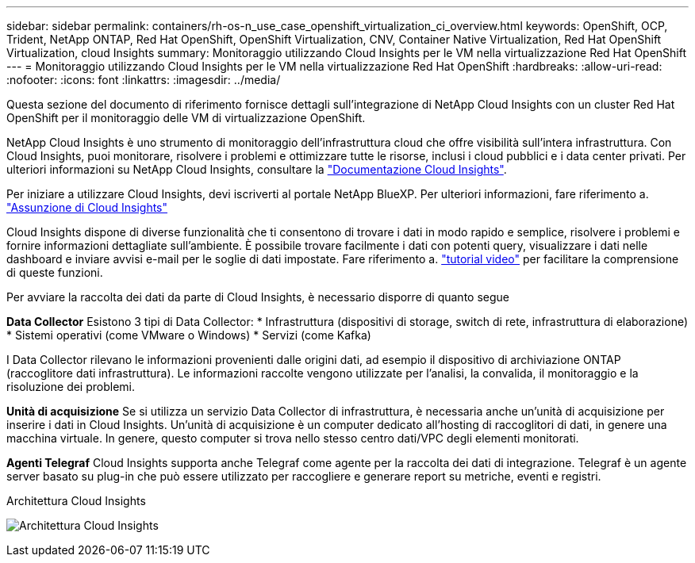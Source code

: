 ---
sidebar: sidebar 
permalink: containers/rh-os-n_use_case_openshift_virtualization_ci_overview.html 
keywords: OpenShift, OCP, Trident, NetApp ONTAP, Red Hat OpenShift, OpenShift Virtualization, CNV, Container Native Virtualization, Red Hat OpenShift Virtualization, cloud Insights 
summary: Monitoraggio utilizzando Cloud Insights per le VM nella virtualizzazione Red Hat OpenShift 
---
= Monitoraggio utilizzando Cloud Insights per le VM nella virtualizzazione Red Hat OpenShift
:hardbreaks:
:allow-uri-read: 
:nofooter: 
:icons: font
:linkattrs: 
:imagesdir: ../media/


[role="lead"]
Questa sezione del documento di riferimento fornisce dettagli sull'integrazione di NetApp Cloud Insights con un cluster Red Hat OpenShift per il monitoraggio delle VM di virtualizzazione OpenShift.

NetApp Cloud Insights è uno strumento di monitoraggio dell'infrastruttura cloud che offre visibilità sull'intera infrastruttura. Con Cloud Insights, puoi monitorare, risolvere i problemi e ottimizzare tutte le risorse, inclusi i cloud pubblici e i data center privati. Per ulteriori informazioni su NetApp Cloud Insights, consultare la https://docs.netapp.com/us-en/cloudinsights["Documentazione Cloud Insights"].

Per iniziare a utilizzare Cloud Insights, devi iscriverti al portale NetApp BlueXP. Per ulteriori informazioni, fare riferimento a. link:https://docs.netapp.com/us-en/cloudinsights/task_cloud_insights_onboarding_1.html["Assunzione di Cloud Insights"]

Cloud Insights dispone di diverse funzionalità che ti consentono di trovare i dati in modo rapido e semplice, risolvere i problemi e fornire informazioni dettagliate sull'ambiente. È possibile trovare facilmente i dati con potenti query, visualizzare i dati nelle dashboard e inviare avvisi e-mail per le soglie di dati impostate. Fare riferimento a. link:https://docs.netapp.com/us-en/cloudinsights/concept_feature_tutorials.html#introduction["tutorial video"] per facilitare la comprensione di queste funzioni.

Per avviare la raccolta dei dati da parte di Cloud Insights, è necessario disporre di quanto segue

**Data Collector**
Esistono 3 tipi di Data Collector:
* Infrastruttura (dispositivi di storage, switch di rete, infrastruttura di elaborazione)
* Sistemi operativi (come VMware o Windows)
* Servizi (come Kafka)

I Data Collector rilevano le informazioni provenienti dalle origini dati, ad esempio il dispositivo di archiviazione ONTAP (raccoglitore dati infrastruttura). Le informazioni raccolte vengono utilizzate per l'analisi, la convalida, il monitoraggio e la risoluzione dei problemi.

**Unità di acquisizione**
Se si utilizza un servizio Data Collector di infrastruttura, è necessaria anche un'unità di acquisizione per inserire i dati in Cloud Insights. Un'unità di acquisizione è un computer dedicato all'hosting di raccoglitori di dati, in genere una macchina virtuale. In genere, questo computer si trova nello stesso centro dati/VPC degli elementi monitorati.

**Agenti Telegraf**
Cloud Insights supporta anche Telegraf come agente per la raccolta dei dati di integrazione. Telegraf è un agente server basato su plug-in che può essere utilizzato per raccogliere e generare report su metriche, eventi e registri.

Architettura Cloud Insights

image:redhat_openshift_ci_overview_image1.png["Architettura Cloud Insights"]
